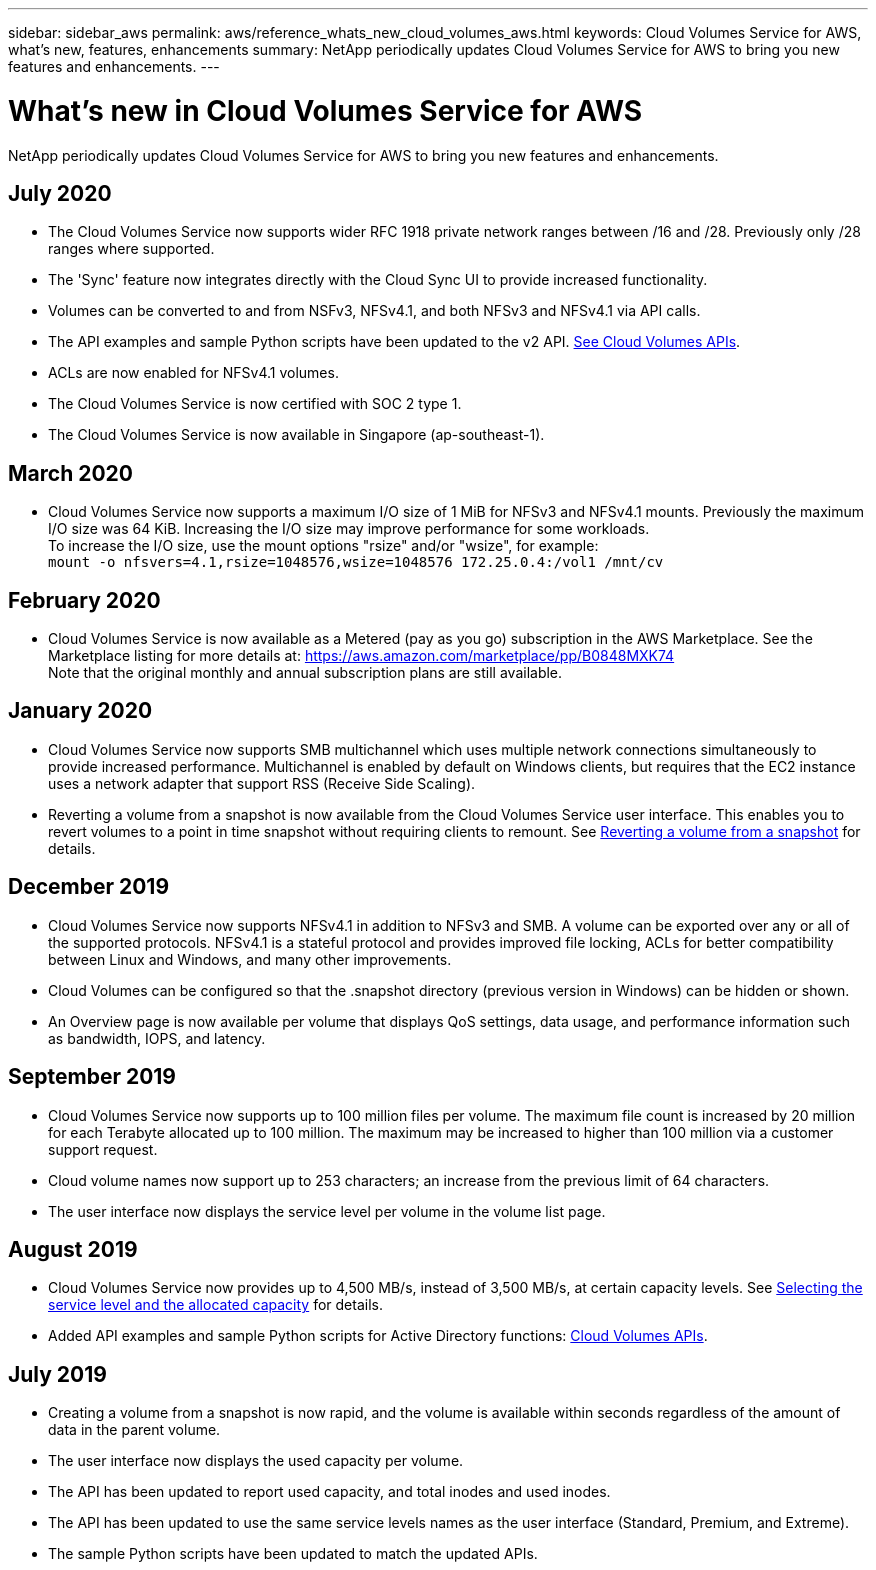 ---
sidebar: sidebar_aws
permalink: aws/reference_whats_new_cloud_volumes_aws.html
keywords: Cloud Volumes Service for AWS, what's new, features, enhancements
summary: NetApp periodically updates Cloud Volumes Service for AWS to bring you new features and enhancements.
---

= What's new in Cloud Volumes Service for AWS
:toc: macro
:hardbreaks:
:nofooter:
:icons: font
:linkattrs:
:imagesdir: ./media/

[.lead]
NetApp periodically updates Cloud Volumes Service for AWS to bring you new features and enhancements.

== July 2020
* The Cloud Volumes Service now supports wider RFC 1918 private network ranges between /16 and /28. Previously only /28 ranges where supported.
* The 'Sync' feature now integrates directly with the Cloud Sync UI to provide increased functionality.
* Volumes can be converted to and from NSFv3, NFSv4.1, and both NFSv3 and NFSv4.1 via API calls.
* The API examples and sample Python scripts have been updated to the v2 API. link:reference_cloud_volume_apis.html[See Cloud Volumes APIs].
* ACLs are now enabled for NFSv4.1 volumes.
* The Cloud Volumes Service is now certified with SOC 2 type 1.
* The Cloud Volumes Service is now available in Singapore (ap-southeast-1).

== March 2020
* Cloud Volumes Service now supports a maximum I/O size of 1 MiB for NFSv3 and NFSv4.1 mounts. Previously the maximum I/O size was 64 KiB. Increasing the I/O size may improve performance for some workloads.
To increase the I/O size, use the mount options "rsize" and/or "wsize", for example:
`mount -o nfsvers=4.1,rsize=1048576,wsize=1048576 172.25.0.4:/vol1 /mnt/cv`

== February 2020
* Cloud Volumes Service is now available as a Metered (pay as you go) subscription in the AWS Marketplace. See the Marketplace listing for more details at: https://aws.amazon.com/marketplace/pp/B0848MXK74
Note that the original monthly and annual subscription plans are still available.

== January 2020
* Cloud Volumes Service now supports SMB multichannel which uses multiple network connections simultaneously to provide increased performance. Multichannel is enabled by default on Windows clients, but requires that the EC2 instance uses a network adapter that support RSS (Receive Side Scaling).
* Reverting a volume from a snapshot is now available from the Cloud Volumes Service user interface. This enables you to revert volumes to a point in time snapshot without requiring clients to remount. See link:task_reverting_volume_to_snapshot.html[Reverting a volume from a snapshot] for details.

== December 2019
* Cloud Volumes Service now supports NFSv4.1 in addition to NFSv3 and SMB. A volume can be exported over any or all of the supported protocols. NFSv4.1 is a stateful protocol and provides improved file locking, ACLs for better compatibility between Linux and Windows, and many other improvements.
* Cloud Volumes can be configured so that the .snapshot directory (previous version in Windows) can be hidden or shown.
* An Overview page is now available per volume that displays QoS settings, data usage, and performance information such as bandwidth, IOPS, and latency.

== September 2019
* Cloud Volumes Service now supports up to 100 million files per volume. The maximum file count is increased by 20 million for each Terabyte allocated up to 100 million. The maximum may be increased to higher than 100 million via a customer support request.
* Cloud volume names now support up to 253 characters; an increase from the previous limit of 64 characters.
*	The user interface now displays the service level per volume in the volume list page.

== August 2019
* Cloud Volumes Service now provides up to 4,500 MB/s, instead of 3,500 MB/s, at certain capacity levels. See link:reference_selecting_service_level_and_quota.html#cost-comparison-for-service-levels-and-allocated-capacity[Selecting the service level and the allocated capacity] for details.
* Added API examples and sample Python scripts for Active Directory functions:  link:reference_cloud_volume_apis.html[Cloud Volumes APIs].

== July 2019
* Creating a volume from a snapshot is now rapid, and the volume is available within seconds regardless of the amount of data in the parent volume.
* The user interface now displays the used capacity per volume.
* The API has been updated to report used capacity, and total inodes and used inodes.
* The API has been updated to use the same service levels names as the user interface (Standard, Premium, and Extreme).
* The sample Python scripts have been updated to match the updated APIs.
